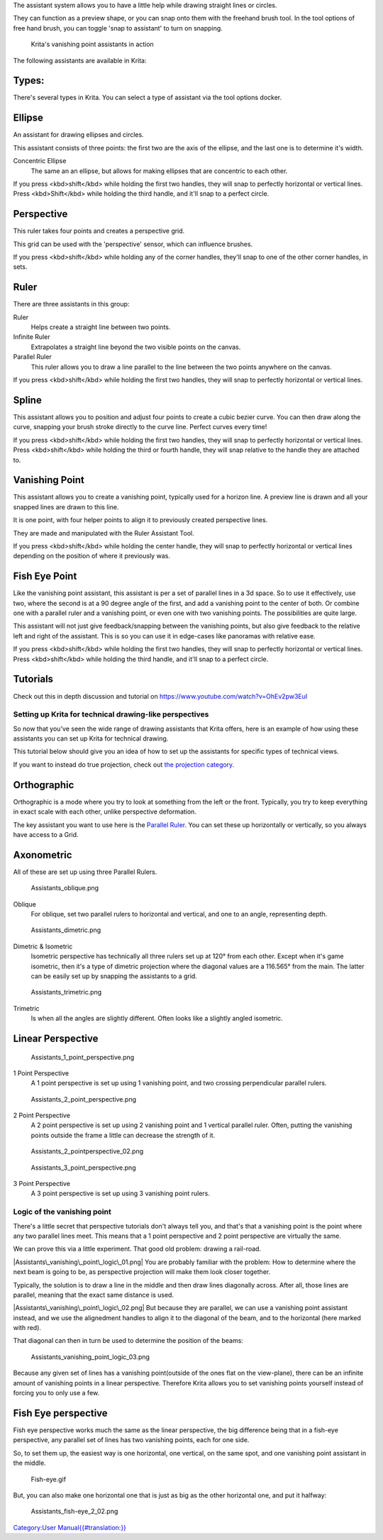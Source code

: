 The assistant system allows you to have a little help while drawing
straight lines or circles.

They can function as a preview shape, or you can snap onto them with the
freehand brush tool. In the tool options of free hand brush, you can
toggle 'snap to assistant' to turn on snapping.

.. figure:: Krita_basic_assistants.png
   :alt: Krita's vanishing point assistants in action
   :width: 800px

   Krita's vanishing point assistants in action

The following assistants are available in Krita:

Types:
------

There's several types in Krita. You can select a type of assistant via
the tool options docker.

Ellipse
-------

An assistant for drawing ellipses and circles.

This assistant consists of three points: the first two are the axis of
the ellipse, and the last one is to determine it's width.

Concentric Ellipse
    The same an an ellipse, but allows for making ellipses that are
    concentric to each other.

If you press <kbd>shift</kbd> while holding the first two handles, they
will snap to perfectly horizontal or vertical lines. Press
<kbd>Shift</kbd> while holding the third handle, and it'll snap to a
perfect circle.

Perspective
-----------

This ruler takes four points and creates a perspective grid.

This grid can be used with the 'perspective' sensor, which can influence
brushes.

If you press <kbd>shift</kbd> while holding any of the corner handles,
they'll snap to one of the other corner handles, in sets.

Ruler
-----

There are three assistants in this group:

Ruler
    Helps create a straight line between two points.
Infinite Ruler
    Extrapolates a straight line beyond the two visible points on the
    canvas.
Parallel Ruler
    This ruler allows you to draw a line parallel to the line between
    the two points anywhere on the canvas.

If you press <kbd>shift</kbd> while holding the first two handles, they
will snap to perfectly horizontal or vertical lines.

Spline
------

This assistant allows you to position and adjust four points to create a
cubic bezier curve. You can then draw along the curve, snapping your
brush stroke directly to the curve line. Perfect curves every time!

If you press <kbd>shift</kbd> while holding the first two handles, they
will snap to perfectly horizontal or vertical lines. Press
<kbd>shift</kbd> while holding the third or fourth handle, they will
snap relative to the handle they are attached to.

Vanishing Point
---------------

This assistant allows you to create a vanishing point, typically used
for a horizon line. A preview line is drawn and all your snapped lines
are drawn to this line.

It is one point, with four helper points to align it to previously
created perspective lines.

They are made and manipulated with the Ruler Assistant Tool.

If you press <kbd>shift</kbd> while holding the center handle, they will
snap to perfectly horizontal or vertical lines depending on the position
of where it previously was.

Fish Eye Point
--------------

Like the vanishing point assistant, this assistant is per a set of
parallel lines in a 3d space. So to use it effectively, use two, where
the second is at a 90 degree angle of the first, and add a vanishing
point to the center of both. Or combine one with a parallel ruler and a
vanishing point, or even one with two vanishing points. The
possibilities are quite large.

This assistant will not just give feedback/snapping between the
vanishing points, but also give feedback to the relative left and right
of the assistant. This is so you can use it in edge-cases like panoramas
with relative ease.

If you press <kbd>shift</kbd> while holding the first two handles, they
will snap to perfectly horizontal or vertical lines. Press
<kbd>shift</kbd> while holding the third handle, and it'll snap to a
perfect circle.

Tutorials
---------

Check out this in depth discussion and tutorial on
https://www.youtube.com/watch?v=OhEv2pw3EuI

Setting up Krita for technical drawing-like perspectives
~~~~~~~~~~~~~~~~~~~~~~~~~~~~~~~~~~~~~~~~~~~~~~~~~~~~~~~~

So now that you've seen the wide range of drawing assistants that Krita
offers, here is an example of how using these assistants you can set up
Krita for technical drawing.

This tutorial below should give you an idea of how to set up the
assistants for specific types of technical views.

If you want to instead do true projection, check out `the projection
category <Special:MyLanguage/Category:Projection>`__.

Orthographic
------------

Orthographic is a mode where you try to look at something from the left
or the front. Typically, you try to keep everything in exact scale with
each other, unlike perspective deformation.

The key assistant you want to use here is the `Parallel
Ruler <#Ruler>`__. You can set these up horizontally or vertically, so
you always have access to a Grid.

Axonometric
-----------

All of these are set up using three Parallel Rulers.

.. figure:: Assistants_oblique.png
   :alt: Assistants_oblique.png

   Assistants\_oblique.png

Oblique
    For oblique, set two parallel rulers to horizontal and vertical, and
    one to an angle, representing depth.

.. figure:: Assistants_dimetric.png
   :alt: Assistants_dimetric.png

   Assistants\_dimetric.png

Dimetric & Isometric
    Isometric perspective has technically all three rulers set up at
    120° from each other. Except when it's game isometric, then it's a
    type of dimetric projection where the diagonal values are a 116.565°
    from the main. The latter can be easily set up by snapping the
    assistants to a grid.

.. figure:: Assistants_trimetric.png
   :alt: Assistants_trimetric.png

   Assistants\_trimetric.png

Trimetric
    Is when all the angles are slightly different. Often looks like a
    slightly angled isometric.

Linear Perspective
------------------

.. figure:: Assistants_1_point_perspective.png
   :alt: Assistants_1_point_perspective.png

   Assistants\_1\_point\_perspective.png

1 Point Perspective
    A 1 point perspective is set up using 1 vanishing point, and two
    crossing perpendicular parallel rulers.

.. figure:: Assistants_2_point_perspective.png
   :alt: Assistants_2_point_perspective.png

   Assistants\_2\_point\_perspective.png

2 Point Perspective
    A 2 point perspective is set up using 2 vanishing point and 1
    vertical parallel ruler. Often, putting the vanishing points outside
    the frame a little can decrease the strength of it.

.. figure:: Assistants_2_pointperspective_02.png
   :alt: Assistants_2_pointperspective_02.png

   Assistants\_2\_pointperspective\_02.png

.. figure:: Assistants_3_point_perspective.png
   :alt: Assistants_3_point_perspective.png

   Assistants\_3\_point\_perspective.png

3 Point Perspective
    A 3 point perspective is set up using 3 vanishing point rulers.

Logic of the vanishing point
~~~~~~~~~~~~~~~~~~~~~~~~~~~~

There's a little secret that perspective tutorials don't always tell
you, and that's that a vanishing point is the point where any two
parallel lines meet. This means that a 1 point perspective and 2 point
perspective are virtually the same.

We can prove this via a little experiment. That good old problem:
drawing a rail-road.

|Assistants\_vanishing\_point\_logic\_01.png| You are probably familiar
with the problem: How to determine where the next beam is going to be,
as perspective projection will make them look closer together.

Typically, the solution is to draw a line in the middle and then draw
lines diagonally across. After all, those lines are parallel, meaning
that the exact same distance is used.

|Assistants\_vanishing\_point\_logic\_02.png| But because they are
parallel, we can use a vanishing point assistant instead, and we use the
alignedment handles to align it to the diagonal of the beam, and to the
horizontal (here marked with red).

That diagonal can then in turn be used to determine the position of the
beams:

.. figure:: Assistants_vanishing_point_logic_03.png
   :alt: Assistants_vanishing_point_logic_03.png

   Assistants\_vanishing\_point\_logic\_03.png

Because any given set of lines has a vanishing point(outside of the ones
flat on the view-plane), there can be an infinite amount of vanishing
points in a linear perspective. Therefore Krita allows you to set
vanishing points yourself instead of forcing you to only use a few.

Fish Eye perspective
--------------------

Fish eye perspective works much the same as the linear perspective, the
big difference being that in a fish-eye perspective, any parallel set of
lines has two vanishing points, each for one side.

So, to set them up, the easiest way is one horizontal, one vertical, on
the same spot, and one vanishing point assistant in the middle.

.. figure:: Fish-eye.gif
   :alt: Fish-eye.gif

   Fish-eye.gif

But, you can also make one horizontal one that is just as big as the
other horizontal one, and put it halfway:

.. figure:: Assistants_fish-eye_2_02.png
   :alt: Assistants_fish-eye_2_02.png

   Assistants\_fish-eye\_2\_02.png

`Category:User
Manual{{#translation:}} <Category:User_Manual{{#translation:}}>`__

.. |Assistants\_vanishing\_point\_logic\_01.png| image:: Assistants_vanishing_point_logic_01.png
.. |Assistants\_vanishing\_point\_logic\_02.png| image:: Assistants_vanishing_point_logic_02.png

